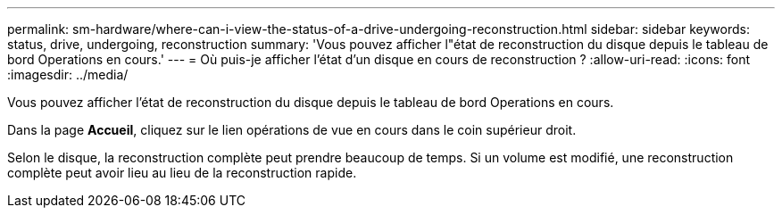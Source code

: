 ---
permalink: sm-hardware/where-can-i-view-the-status-of-a-drive-undergoing-reconstruction.html 
sidebar: sidebar 
keywords: status, drive, undergoing, reconstruction 
summary: 'Vous pouvez afficher l"état de reconstruction du disque depuis le tableau de bord Operations en cours.' 
---
= Où puis-je afficher l'état d'un disque en cours de reconstruction ?
:allow-uri-read: 
:icons: font
:imagesdir: ../media/


[role="lead"]
Vous pouvez afficher l'état de reconstruction du disque depuis le tableau de bord Operations en cours.

Dans la page *Accueil*, cliquez sur le lien opérations de vue en cours dans le coin supérieur droit.

Selon le disque, la reconstruction complète peut prendre beaucoup de temps. Si un volume est modifié, une reconstruction complète peut avoir lieu au lieu de la reconstruction rapide.
